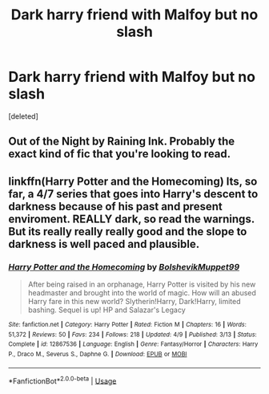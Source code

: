 #+TITLE: Dark harry friend with Malfoy but no slash

* Dark harry friend with Malfoy but no slash
:PROPERTIES:
:Score: 1
:DateUnix: 1531602440.0
:DateShort: 2018-Jul-15
:FlairText: Request
:END:
[deleted]


** Out of the Night by Raining Ink. Probably the exact kind of fic that you're looking to read.
:PROPERTIES:
:Author: Lord_Anarchy
:Score: 5
:DateUnix: 1531603304.0
:DateShort: 2018-Jul-15
:END:


** linkffn(Harry Potter and the Homecoming) Its, so far, a 4/7 series that goes into Harry's descent to darkness because of his past and present enviroment. REALLY dark, so read the warnings. But its really really really good and the slope to darkness is well paced and plausible.
:PROPERTIES:
:Author: nauze18
:Score: 3
:DateUnix: 1531609495.0
:DateShort: 2018-Jul-15
:END:

*** [[https://www.fanfiction.net/s/12867536/1/][*/Harry Potter and the Homecoming/*]] by [[https://www.fanfiction.net/u/10461539/BolshevikMuppet99][/BolshevikMuppet99/]]

#+begin_quote
  After being raised in an orphanage, Harry Potter is visited by his new headmaster and brought into the world of magic. How will an abused Harry fare in this new world? Slytherin!Harry, Dark!Harry, limited bashing. Sequel is up! HP and Salazar's Legacy
#+end_quote

^{/Site/:} ^{fanfiction.net} ^{*|*} ^{/Category/:} ^{Harry} ^{Potter} ^{*|*} ^{/Rated/:} ^{Fiction} ^{M} ^{*|*} ^{/Chapters/:} ^{16} ^{*|*} ^{/Words/:} ^{51,372} ^{*|*} ^{/Reviews/:} ^{50} ^{*|*} ^{/Favs/:} ^{234} ^{*|*} ^{/Follows/:} ^{218} ^{*|*} ^{/Updated/:} ^{4/9} ^{*|*} ^{/Published/:} ^{3/13} ^{*|*} ^{/Status/:} ^{Complete} ^{*|*} ^{/id/:} ^{12867536} ^{*|*} ^{/Language/:} ^{English} ^{*|*} ^{/Genre/:} ^{Fantasy/Horror} ^{*|*} ^{/Characters/:} ^{Harry} ^{P.,} ^{Draco} ^{M.,} ^{Severus} ^{S.,} ^{Daphne} ^{G.} ^{*|*} ^{/Download/:} ^{[[http://www.ff2ebook.com/old/ffn-bot/index.php?id=12867536&source=ff&filetype=epub][EPUB]]} ^{or} ^{[[http://www.ff2ebook.com/old/ffn-bot/index.php?id=12867536&source=ff&filetype=mobi][MOBI]]}

--------------

*FanfictionBot*^{2.0.0-beta} | [[https://github.com/tusing/reddit-ffn-bot/wiki/Usage][Usage]]
:PROPERTIES:
:Author: FanfictionBot
:Score: 1
:DateUnix: 1531609502.0
:DateShort: 2018-Jul-15
:END:
